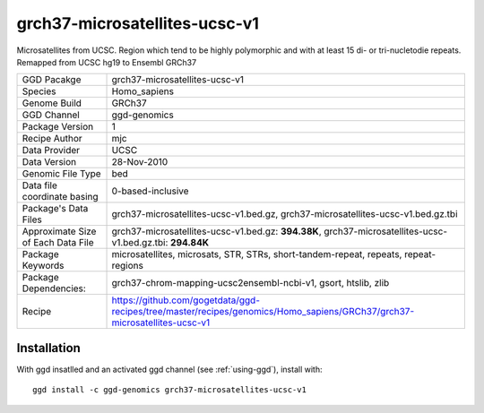 .. _`grch37-microsatellites-ucsc-v1`:

grch37-microsatellites-ucsc-v1
==============================

|downloads|

Microsatellites from UCSC. Region which tend to be highly polymorphic and with at least 15 di- or tri-nucletodie repeats. Remapped from UCSC hg19 to Ensembl GRCh37

================================== ====================================
GGD Pacakge                        grch37-microsatellites-ucsc-v1 
Species                            Homo_sapiens
Genome Build                       GRCh37
GGD Channel                        ggd-genomics
Package Version                    1
Recipe Author                      mjc 
Data Provider                      UCSC
Data Version                       28-Nov-2010
Genomic File Type                  bed
Data file coordinate basing        0-based-inclusive
Package's Data Files               grch37-microsatellites-ucsc-v1.bed.gz, grch37-microsatellites-ucsc-v1.bed.gz.tbi
Approximate Size of Each Data File grch37-microsatellites-ucsc-v1.bed.gz: **394.38K**, grch37-microsatellites-ucsc-v1.bed.gz.tbi: **294.84K**
Package Keywords                   microsatellites, microsats, STR, STRs, short-tandem-repeat, repeats, repeat-regions
Package Dependencies:              grch37-chrom-mapping-ucsc2ensembl-ncbi-v1, gsort, htslib, zlib
Recipe                             https://github.com/gogetdata/ggd-recipes/tree/master/recipes/genomics/Homo_sapiens/GRCh37/grch37-microsatellites-ucsc-v1
================================== ====================================



Installation
------------

.. highlight: bash

With ggd insatlled and an activated ggd channel (see :ref:`using-ggd`), install with::

   ggd install -c ggd-genomics grch37-microsatellites-ucsc-v1

.. |downloads| image:: https://anaconda.org/ggd-genomics/grch37-microsatellites-ucsc-v1/badges/downloads.svg
               :target: https://anaconda.org/ggd-genomics/grch37-microsatellites-ucsc-v1